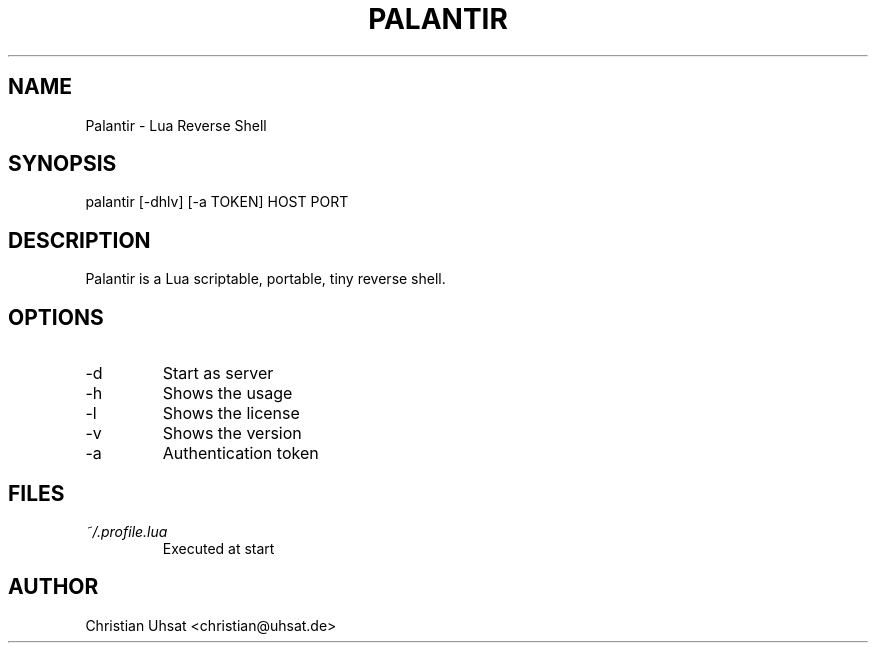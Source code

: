 .\" Manpage for Palantir
.TH PALANTIR 8
.SH NAME
Palantir \- Lua Reverse Shell
.SH SYNOPSIS
palantir [-dhlv] [-a TOKEN] HOST PORT
.SH DESCRIPTION
Palantir is a Lua scriptable, portable, tiny reverse shell.
.SH OPTIONS
.IP "-d"
Start as server
.IP "-h"
Shows the usage
.IP "-l"
Shows the license
.IP "-v"
Shows the version
.IP "-a"
Authentication token
.SH FILES
.I ~/.profile.lua
.RS
Executed at start
.RE
.SH AUTHOR
Christian Uhsat <christian@uhsat.de>